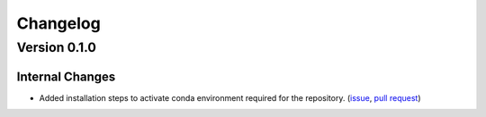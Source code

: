 #########
Changelog
#########
*************
Version 0.1.0
*************
Internal Changes
================
- Added installation steps to activate conda environment required for the repository. (`issue <https://github.com/aaronriostx/step-size-optimization/issues/1>`_, `pull request <https://github.com/aaronriostx/step-size-optimization/pull/2>`_)
